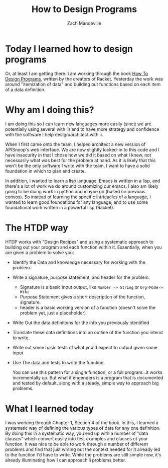 #+TITLE: How to Design Programs
#+AUTHOR: Zach Mandeville

* Today I learned how to design programs
  Or, at least I am getting there.  I am working through the book [[https://htdp.org][How To Design Programs]], written by the creators of Racket.  Yesterday the work was around "itemization of data" and building out functions based on each item of a data definition.
* Why am I doing this? 
  I am doing this so I can learn new languages more easily (since we are potentially using several with ii) and to have more strategy and confidence with the software I help design/architect with ii.

When I first came onto the team, I helped architect a new version of APISnoop's web interface.  We are now slightly locked-in to this code and I have insecurity in that I chose how we did it based on what I knew, not necessarily what was best for the problem at hand.  As it is likely that this won't be the only software I write with the team, I want to have a solid foundation in which to plan and create.

In addition, I wanted to learn a lisp language.  Emacs is written in a lisp, and there's a lot of work we do around customizing our emacs.  I also am likely going to be doing work in python and maybe go (based on previous convos).  So instead of learning the specific intricacies of a language, I wanted to learn good foundations for any language, and to use some foundational work written in a powerful lisp (Racket).
* The HTDP way
  HTDP works with "Design Recipes" and using a systematic approach to building out your program and each function within it.  Essentially, when you are given a problem to solve you:
- Identify the Data and knowledge necessary for working with the problem
- Write a signature, purpose statement, and header for the problem.
  - Signature is a basic input output, like =Number -> String= or =Org-Mode-> Wiki=
  - Purpose Statement gives a short description of the function, signature.
  - header is a basic working version of a function (doesn't solve the problem yet, just a placeholder)
- Write Out the data definitions for the info you previously identified
- Translate these data definitions into an outline of the function you intend to write.
- Write out some basic tests of what you'd expect to output given some input
- Use The data and tests to write the function.
  
  You can use this pattern for a single function, or a full program...it works incrementally up.  But what it engenders is a program that is documented and tested by default, along with a steady, simple way to approach big problems.
* What I learned today  
  I was working through Chapter 1, Section 4 of the book.  In this, I learned a systematic way of defining the various types of data for any one definition.  By doing this in a systematic way, you end up with a number of "data clauses" which convert easily into test examples and clauses of your function.  It was nice to be able to work through a number of different problems and find that just writing out the context needed for it already led to the function I'd have to write.  While the problems are still simple now, it's already illuminating how I can approach ii problems better.
  
